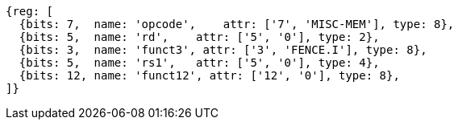 //# 3 "Zifencei" Instruction-Fetch Fence, Version 2.0

[wavedrom, ,svg]
....
{reg: [
  {bits: 7,  name: 'opcode',    attr: ['7', 'MISC-MEM'], type: 8},
  {bits: 5,  name: 'rd',    attr: ['5', '0'], type: 2},
  {bits: 3,  name: 'funct3', attr: ['3', 'FENCE.I'], type: 8},
  {bits: 5,  name: 'rs1',   attr: ['5', '0'], type: 4},
  {bits: 12, name: 'funct12', attr: ['12', '0'], type: 8},
]}
....
